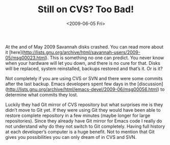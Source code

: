 #+TITLE: Still on CVS? Too Bad!
#+DATE: <2009-06-05 Fri>
#+TAGS: emacs git

At the and of May 2009 Savannah disks crashed. You can read more about
it
[here](http://lists.gnu.org/archive/html/savannah-users/2009-05/msg00023.html). This
is something no one can predict. You never know when your hardware
will let you down, and there is no cure for that. Disks will be
replaced, system reinstalled, backups restored and that’s it. Or is
it?

Not completely if you are using CVS or SVN and there were some commits
after the last backup. Emacs developers spent few days in the
[discussion](http://lists.gnu.org/archive/html/emacs-devel/2009-06/msg00056.html)
to determine what commits they lost.

Luckily they had Git mirror of CVS repository but what surprises me is
they didn’t move to Git yet. If they were using Git they would have
been able to restore complete repository in a few minutes (maybe
longer for large repositories). Since they already have Git mirror for
Emacs code I really do not understand why do they not switch to Git
completely. Having full history at each developer’s computer is a huge
benefit. Not to mention that Git gives you possibilities you can only
dream of in CVS and SVN.
